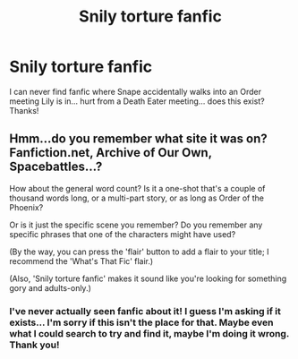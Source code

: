 #+TITLE: Snily torture fanfic

* Snily torture fanfic
:PROPERTIES:
:Author: Desperatelolz
:Score: 0
:DateUnix: 1562730325.0
:DateShort: 2019-Jul-10
:END:
I can never find fanfic where Snape accidentally walks into an Order meeting Lily is in... hurt from a Death Eater meeting... does this exist? Thanks!


** Hmm...do you remember what site it was on? Fanfiction.net, Archive of Our Own, Spacebattles...?

How about the general word count? Is it a one-shot that's a couple of thousand words long, or a multi-part story, or as long as Order of the Phoenix?

Or is it just the specific scene you remember? Do you remember any specific phrases that one of the characters might have used?

(By the way, you can press the 'flair' button to add a flair to your title; I recommend the 'What's That Fic' flair.)

(Also, 'Snily torture fanfic' makes it sound like you're looking for something gory and adults-only.)
:PROPERTIES:
:Author: Avaday_Daydream
:Score: 1
:DateUnix: 1562747709.0
:DateShort: 2019-Jul-10
:END:

*** I've never actually seen fanfic about it! I guess I'm asking if it exists... I'm sorry if this isn't the place for that. Maybe even what I could search to try and find it, maybe I'm doing it wrong. Thank you!
:PROPERTIES:
:Author: Desperatelolz
:Score: 1
:DateUnix: 1562764350.0
:DateShort: 2019-Jul-10
:END:
